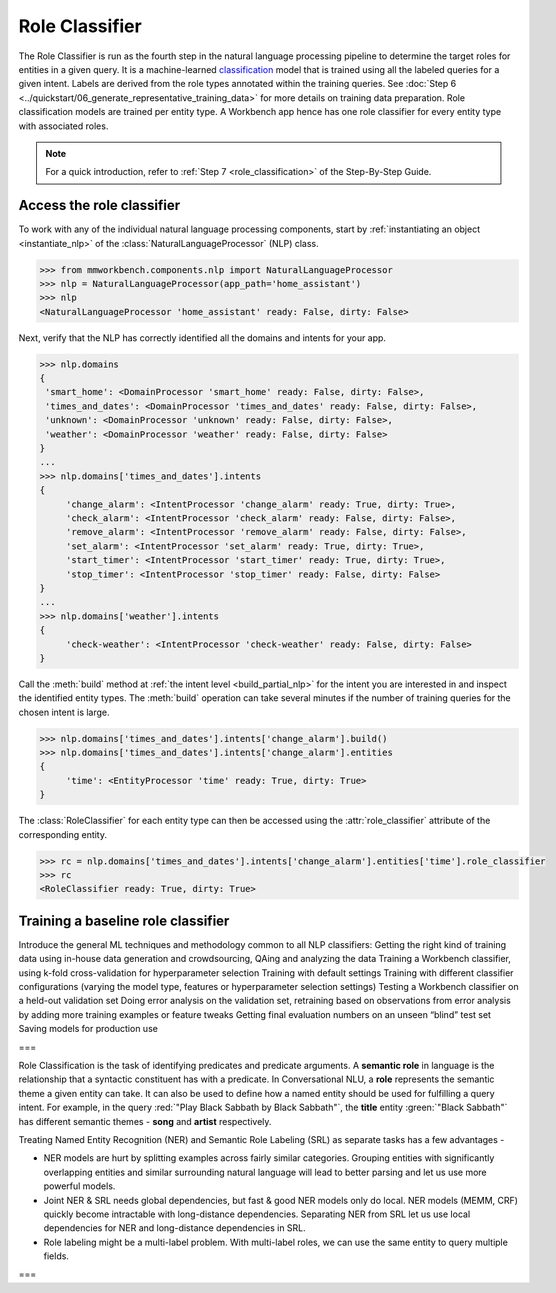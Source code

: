 .. meta::
    :scope: private

Role Classifier
===============

The Role Classifier is run as the fourth step in the natural language processing pipeline to determine the target roles for entities in a given query. It is a machine-learned `classification <https://en.wikipedia.org/wiki/Statistical_classification>`_ model that is trained using all the labeled queries for a given intent. Labels are derived from the role types annotated within the training queries. See :doc:`Step 6 <../quickstart/06_generate_representative_training_data>` for more details on training data preparation. Role classification models are trained per entity type. A Workbench app hence has one role classifier for every entity type with associated roles.

.. note::

   For a quick introduction, refer to :ref:`Step 7 <role_classification>` of the Step-By-Step Guide.


Access the role classifier
--------------------------

To work with any of the individual natural language processing components, start by :ref:`instantiating an object <instantiate_nlp>` of the :class:`NaturalLanguageProcessor` (NLP) class.

.. code-block:: python

  >>> from mmworkbench.components.nlp import NaturalLanguageProcessor
  >>> nlp = NaturalLanguageProcessor(app_path='home_assistant')
  >>> nlp
  <NaturalLanguageProcessor 'home_assistant' ready: False, dirty: False>

Next, verify that the NLP has correctly identified all the domains and intents for your app.

.. code-block:: python

   >>> nlp.domains
   {
    'smart_home': <DomainProcessor 'smart_home' ready: False, dirty: False>,
    'times_and_dates': <DomainProcessor 'times_and_dates' ready: False, dirty: False>,
    'unknown': <DomainProcessor 'unknown' ready: False, dirty: False>,
    'weather': <DomainProcessor 'weather' ready: False, dirty: False>
   }
   ...
   >>> nlp.domains['times_and_dates'].intents
   {
   	'change_alarm': <IntentProcessor 'change_alarm' ready: True, dirty: True>,
 	'check_alarm': <IntentProcessor 'check_alarm' ready: False, dirty: False>,
 	'remove_alarm': <IntentProcessor 'remove_alarm' ready: False, dirty: False>,
 	'set_alarm': <IntentProcessor 'set_alarm' ready: True, dirty: True>,
 	'start_timer': <IntentProcessor 'start_timer' ready: True, dirty: True>,
 	'stop_timer': <IntentProcessor 'stop_timer' ready: False, dirty: False>
   }
   ...
   >>> nlp.domains['weather'].intents
   {
   	'check-weather': <IntentProcessor 'check-weather' ready: False, dirty: False>
   }

Call the :meth:`build` method at :ref:`the intent level <build_partial_nlp>` for the intent you are interested in and inspect the identified entity types. The :meth:`build` operation can take several minutes if the number of training queries for the chosen intent is large.

.. code-block:: python

   >>> nlp.domains['times_and_dates'].intents['change_alarm'].build()
   >>> nlp.domains['times_and_dates'].intents['change_alarm'].entities
   {
   	'time': <EntityProcessor 'time' ready: True, dirty: True>
   }

The :class:`RoleClassifier` for each entity type can then be accessed using the :attr:`role_classifier` attribute of the corresponding entity.

.. code-block:: python

   >>> rc = nlp.domains['times_and_dates'].intents['change_alarm'].entities['time'].role_classifier
   >>> rc
   <RoleClassifier ready: True, dirty: True>


Training a baseline role classifier
-----------------------------------




Introduce the general ML techniques and methodology common to all NLP classifiers:
Getting the right kind of training data using in-house data generation and crowdsourcing, QAing and analyzing the data
Training a Workbench classifier, using k-fold cross-validation for hyperparameter selection
Training with default settings
Training with different classifier configurations (varying the model type, features or hyperparameter selection settings)
Testing a Workbench classifier on a held-out validation set
Doing error analysis on the validation set, retraining based on observations from error analysis by adding more training examples or feature tweaks
Getting final evaluation numbers on an unseen “blind” test set
Saving models for production use 

===


Role Classification is the task of identifying predicates and predicate arguments. A **semantic role** in language is the relationship that a syntactic constituent has with a predicate. In Conversational NLU, a **role** represents the semantic theme a given entity can take. It can also be used to define how a named entity should be used for fulfilling a query intent. For example, in the query :red:`"Play Black Sabbath by Black Sabbath"`, the **title** entity :green:`"Black Sabbath"` has different semantic themes - **song** and **artist** respectively.

Treating Named Entity Recognition (NER) and Semantic Role Labeling (SRL) as separate tasks has a few advantages -

* NER models are hurt by splitting examples across fairly similar categories. Grouping entities with significantly overlapping entities and similar surrounding natural language will lead to better parsing and let us use more powerful models.
* Joint NER & SRL needs global dependencies, but fast & good NER models only do local. NER models (MEMM, CRF) quickly become intractable with long-distance dependencies. Separating NER from SRL let us use local dependencies for NER and long-distance dependencies in SRL.
* Role labeling might be a multi-label problem. With multi-label roles, we can use the same entity to query multiple fields.

===